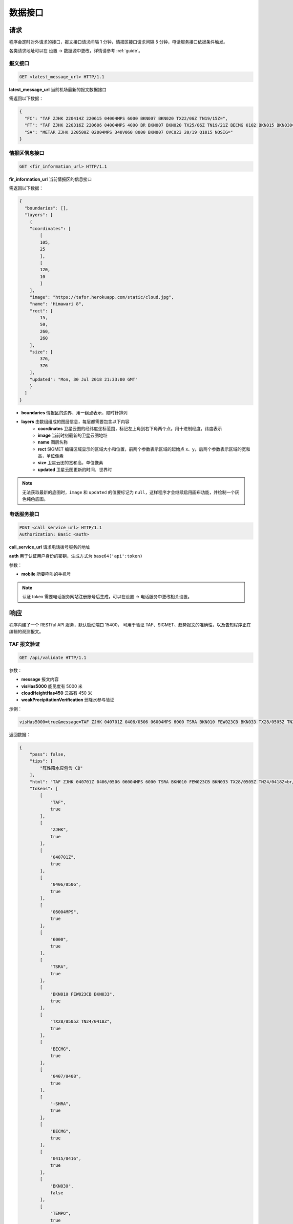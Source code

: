 .. _interface:

数据接口
=================================

请求
----------
程序会定时对外请求的接口，报文接口请求间隔 1 分钟，情报区接口请求间隔 5 分钟，电话服务接口依据条件触发。

各类请求地址可以在 设置 -> 数据源中更改，详情请参考 :ref:`guide`。

报文接口
^^^^^^^^^^^^^^^^^^^^
.. code-block:: http

    GET <latest_message_url> HTTP/1.1

**latest_message_url** 当前机场最新的报文数据接口

需返回以下数据：

.. code-block:: json

    {
      "FC": "TAF ZJHK 220414Z 220615 04004MPS 6000 BKN007 BKN020 TX22/06Z TN19/15Z=",
      "FT": "TAF ZJHK 220316Z 220606 04004MPS 4000 BR BKN007 BKN020 TX25/06Z TN19/21Z BECMG 0102 BKN015 BKN030=",
      "SA": "METAR ZJHK 220500Z 02004MPS 340V060 8000 BKN007 OVC023 20/19 Q1015 NOSIG="
    }


情报区信息接口
^^^^^^^^^^^^^^^^^^^^^^^

.. code-block:: http

    GET <fir_information_url> HTTP/1.1

**fir_information_url** 当前情报区的信息接口

需返回以下数据：

.. code-block:: json

    {
      "boundaries": [], 
      "layers": [
        {
        "coordinates": [
            [
            105, 
            25
            ], 
            [
            120, 
            10
            ]
        ], 
        "image": "https://tafor.herokuapp.com/static/cloud.jpg", 
        "name": "Himawari 8", 
        "rect": [
            15, 
            50, 
            260, 
            260
        ], 
        "size": [
            376, 
            376
        ], 
        "updated": "Mon, 30 Jul 2018 21:33:00 GMT"
        }
      ]
    }


- **boundaries** 情报区的边界，用一组点表示，顺时针排列
- **layers** 由数组组成的图层信息，每层都需要包含以下内容
    - **coordinates** 卫星云图的经纬度坐标范围，标记左上角到右下角两个点，用十进制经度，纬度表示
    - **image** 当前时刻最新的卫星云图地址
    - **name** 图层名称
    - **rect** SIGMET 编辑区域显示的区域大小和位置，前两个参数表示区域的起始点 x、y，后两个参数表示区域的宽和高，单位像素
    - **size** 卫星云图的宽和高，单位像素
    - **updated** 卫星云图更新的时间，世界时

.. note:: 无法获取最新的底图时，``image`` 和 ``updated`` 的值要标记为 ``null``，这样程序才会继续启用画布功能，并绘制一个灰色纯色底图。


电话服务接口
^^^^^^^^^^^^^^^^^^^^^

.. code-block:: http

    POST <call_service_url> HTTP/1.1
    Authorization: Basic <auth>

**call_service_url** 请求电话拨号服务的地址

**auth** 用于认证用户身份的密钥，生成方式为 ``base64('api':token)``

参数：

- **mobile** 所要呼叫的手机号

.. note:: 认证 token 需要电话服务网站注册账号后生成，可以在设置 -> 电话服务中更改相关设置。

响应
----------
程序内建了一个 RESTful API 服务，默认启动端口 15400， 可用于验证 TAF、SIGMET、趋势报文的准确性，以及告知程序正在编辑的观测报文。

TAF 报文验证
^^^^^^^^^^^^^^^^^^^^

.. code-block:: http

    GET /api/validate HTTP/1.1

参数：

- **message** 报文内容
- **visHas5000** 能见度有 5000 米
- **cloudHeightHas450** 云高有 450 米
- **weakPrecipitationVerification** 弱降水参与验证

示例：

.. code-block:: text

    visHas5000=true&message=TAF ZJHK 040701Z 0406/0506 06004MPS 6000 TSRA BKN010 FEW023CB BKN033 TX28/0505Z TN24/0418Z BECMG 0407/0408 -SHRA BECMG 0415/0416 BKN030 TEMPO 0410/0414 SHRA=

返回数据：

.. code-block:: json

    {
        "pass": false,
        "tips": [
            "阵性降水应包含 CB"
        ],
        "html": "TAF ZJHK 040701Z 0406/0506 06004MPS 6000 TSRA BKN010 FEW023CB BKN033 TX28/0505Z TN24/0418Z<br/>BECMG 0407/0408 -SHRA<br/>BECMG 0415/0416 <span style=\"color: red\">BKN030</span><br/>TEMPO 0410/0414 SHRA=",
        "tokens": [
            [
                "TAF",
                true
            ],
            [
                "ZJHK",
                true
            ],
            [
                "040701Z",
                true
            ],
            [
                "0406/0506",
                true
            ],
            [
                "06004MPS",
                true
            ],
            [
                "6000",
                true
            ],
            [
                "TSRA",
                true
            ],
            [
                "BKN010 FEW023CB BKN033",
                true
            ],
            [
                "TX28/0505Z TN24/0418Z",
                true
            ],
            [
                "BECMG",
                true
            ],
            [
                "0407/0408",
                true
            ],
            [
                "-SHRA",
                true
            ],
            [
                "BECMG",
                true
            ],
            [
                "0415/0416",
                true
            ],
            [
                "BKN030",
                false
            ],
            [
                "TEMPO",
                true
            ],
            [
                "0410/0414",
                true
            ],
            [
                "SHRA",
                true
            ]
        ]
    }


趋势报文验证
^^^^^^^^^^^^^^^^^^^^

.. code-block:: http

    GET /api/validate HTTP/1.1

参数：

- **message** 报文内容
- **visHas5000** 能见度有 5000 米
- **cloudHeightHas450** 云高有 450 米
- **weakPrecipitationVerification** 弱降水参与验证

示例：

.. code-block:: text

    message=METAR ZJHK 221100Z 29002MPS 160V330 9999 -TSRA FEW020CB SCT023 24/23 Q1008 RESHRA BECMG FM1111 TL1230 -SHRA=

返回数据：

.. code-block:: json

    {
        "html": "METAR ZJHK 221100Z 29002MPS 160V330 9999 -TSRA FEW020CB SCT023 24/23 Q1008 RESHRA<br/>BECMG FM1111 TL1230 -SHRA=",
        "tips": [],
        "pass": true,
        "tokens": [
            [
                "BECMG",
                true
            ],
            [
                "FM1111 TL1230",
                true
            ],
            [
                "-SHRA",
                true
            ]
        ]
    }

SIGMET & AIRMET 报文验证
^^^^^^^^^^^^^^^^^^^^^^^^^^^^^^^^^^^^^^
SIGMET/AIRMET 报文验证类似，不再做举例。


显示观测报文
^^^^^^^^^^^^^^^^^^^^

.. code-block:: http

    POST /api/metar HTTP/1.1

参数：

- **message** 报文内容

示例：

.. code-block:: text

    message=METAR ZJHK 210600Z 26002MPS 200V300 9999 BKN030 36/27 Q1004 NOSIG=
